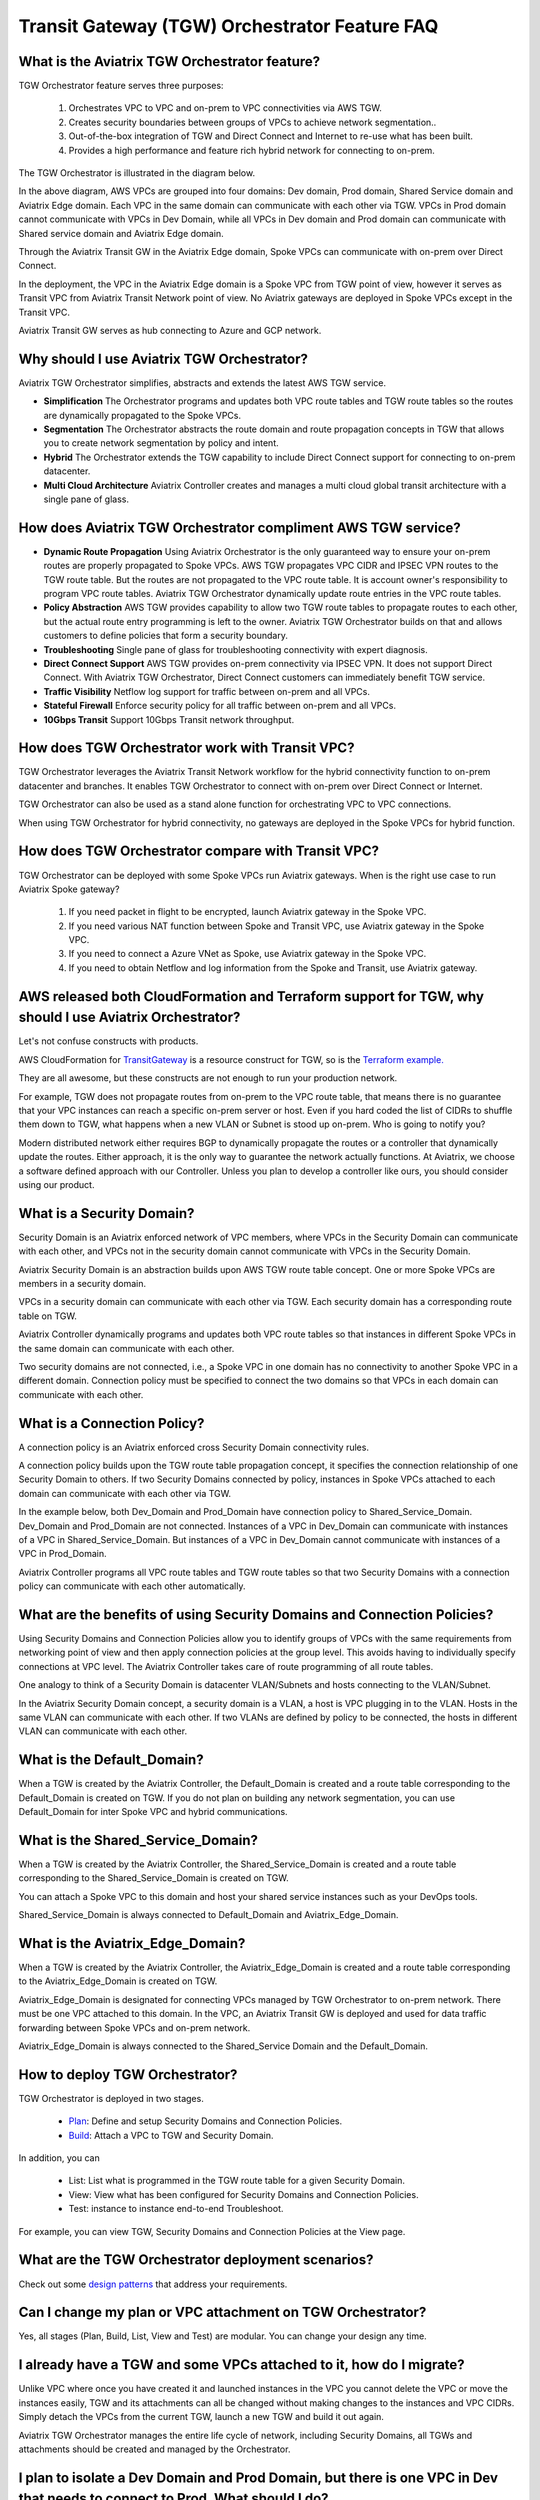 .. meta::
  :description: TGW Orchestrator Overview
  :keywords: AWS TGW, TGW orchestrator, Aviatrix Transit network


=========================================================
Transit Gateway (TGW) Orchestrator Feature FAQ
=========================================================

What is the Aviatrix TGW Orchestrator feature?
-----------------------------------------------

TGW Orchestrator feature serves three purposes:

 1. Orchestrates VPC to VPC and on-prem to VPC connectivities via AWS TGW. 
 #. Creates security boundaries between groups of VPCs to achieve network segmentation.. 
 #. Out-of-the-box integration of TGW and Direct Connect and Internet to re-use what has been built. 
 #. Provides a high performance and feature rich hybrid network for connecting to on-prem.

The TGW Orchestrator is illustrated in the diagram below.

|tgw_overview|

In the above diagram, AWS VPCs are grouped into four domains: Dev domain, Prod domain, Shared Service domain and 
Aviatrix Edge domain. Each VPC in the same domain can communicate with each other via TGW. VPCs in Prod domain cannot communicate 
with VPCs in Dev Domain, while all VPCs in Dev domain and Prod domain can communicate with Shared service domain and Aviatrix 
Edge domain. 

Through the Aviatrix Transit GW in the Aviatrix Edge domain, Spoke VPCs can communicate with on-prem over Direct Connect. 

In the deployment, the VPC in the Aviatrix Edge domain is a Spoke VPC from TGW point of view, however it serves as Transit VPC 
from Aviatrix Transit Network point of view. No Aviatrix gateways are deployed in Spoke VPCs except in the Transit VPC. 

Aviatrix Transit GW serves as hub connecting to Azure and GCP network. 


Why should I use Aviatrix TGW Orchestrator?
--------------------------------------------

Aviatrix TGW Orchestrator simplifies, abstracts and extends the latest AWS TGW service. 

- **Simplification** The Orchestrator programs and updates both VPC route tables and TGW route tables so the routes are dynamically propagated to the Spoke VPCs. 
- **Segmentation** The Orchestrator abstracts the route domain and route propagation concepts in TGW that allows you to create network segmentation by policy and intent. 
- **Hybrid** The Orchestrator extends the TGW capability to include Direct Connect support for connecting to on-prem datacenter. 
- **Multi Cloud Architecture** Aviatrix Controller creates and manages a multi cloud global transit architecture with a single pane of glass. 


How does Aviatrix TGW Orchestrator compliment AWS TGW service?
---------------------------------------------------------------

- **Dynamic Route Propagation** Using Aviatrix Orchestrator is the only guaranteed way to ensure your on-prem routes are properly propagated to Spoke VPCs. AWS TGW propagates VPC CIDR and IPSEC VPN routes to the TGW route table. But the routes are not propagated to the VPC route table. It is account owner's responsibility to program VPC route tables. Aviatrix TGW Orchestrator dynamically update route entries in the VPC route tables. 

- **Policy Abstraction** AWS TGW provides capability to allow two TGW route tables to propagate routes to each other, but the actual route entry programming is left to the owner. Aviatrix TGW Orchestrator builds on that and allows customers to define policies that form a security boundary. 

- **Troubleshooting** Single pane of glass for troubleshooting connectivity with expert diagnosis. 

- **Direct Connect Support** AWS TGW provides on-prem connectivity via IPSEC VPN. It does not support Direct Connect. With Aviatrix TGW Orchestrator, Direct Connect customers can immediately benefit TGW service.  

- **Traffic Visibility** Netflow log support for traffic between on-prem and all VPCs.

- **Stateful Firewall** Enforce security policy for all traffic between on-prem and all VPCs.

- **10Gbps Transit** Support 10Gbps Transit network throughput. 

How does TGW Orchestrator work with Transit VPC?
-----------------------------------------------------

TGW Orchestrator leverages the Aviatrix Transit Network workflow for the hybrid connectivity function to on-prem datacenter and branches. It enables TGW Orchestrator to connect with on-prem over Direct Connect or Internet. 

TGW Orchestrator can also be used as a stand alone function for orchestrating VPC to VPC connections.  

When using TGW Orchestrator for hybrid connectivity, no gateways are deployed in the Spoke VPCs for hybrid function. 

How does TGW Orchestrator compare with Transit VPC?
-----------------------------------------------------

TGW Orchestrator can be deployed with some Spoke VPCs run Aviatrix gateways. When is the right use case to run Aviatrix Spoke gateway?

 1. If you need packet in flight to be encrypted, launch Aviatrix gateway in the Spoke VPC. 
 #. If you need various NAT function between Spoke and Transit VPC, use Aviatrix gateway in the Spoke VPC. 
 #. If you need to connect a Azure VNet as Spoke, use Aviatrix gateway in the Spoke VPC. 
 #. If you need to obtain Netflow and log information from the Spoke and Transit, use Aviatrix gateway. 

AWS released both CloudFormation and Terraform support for TGW, why should I use Aviatrix Orchestrator?
--------------------------------------------------------------------------------------------------------

Let's not confuse constructs with products. 

AWS CloudFormation for `TransitGateway <https://docs.aws.amazon.com/AWSCloudFormation/latest/UserGuide/aws-resource-ec2-transitgateway.html>`_ is a resource construct for TGW, so is the `Terraform example. <https://www.terraform.io/docs/providers/aws/r/ec2_transit_gateway_route_table.html>`_ 

They are all awesome, but these constructs are not enough to run your production network. 

For example, TGW does not propagate routes from on-prem to the VPC route table, that means there is no guarantee that your VPC instances can reach a specific on-prem server or host. Even if you hard coded the list of CIDRs to shuffle them down to TGW, what happens when a new VLAN or Subnet is stood up on-prem. Who is going to notify you?

Modern distributed network either requires BGP to dynamically propagate the routes or a controller that dynamically update the routes. Either approach, it is the only way to guarantee the network actually functions. At Aviatrix, we choose a software defined approach with our Controller. Unless you plan to develop a controller like ours, you should consider using our product. 


What is a Security Domain?
---------------------------

Security Domain is an Aviatrix enforced network of VPC members, where VPCs in the Security Domain can communicate with each other, and VPCs not in the security domain cannot communicate with VPCs in the Security Domain.

Aviatrix Security Domain is an abstraction builds upon AWS TGW route table concept. One or more Spoke VPCs are members in  
a security domain.

|security_domain|

VPCs in a security domain can communicate with each other via TGW. Each security domain has a corresponding route table on TGW. 

Aviatrix Controller dynamically programs and updates both VPC route tables so that instances in different 
Spoke VPCs in the same domain can communicate with each other.  

Two security domains are not connected, i.e., a Spoke VPC in one domain has no connectivity to another 
Spoke VPC in a different domain. Connection policy must be specified to connect the two domains so that VPCs in each domain can communicate with each other. 


What is a Connection Policy?
-----------------------------

A connection policy is an Aviatrix enforced cross Security Domain connectivity rules. 

A connection policy builds upon the TGW route table propagation concept, it specifies the 
connection relationship of one Security Domain to others. 
If two Security Domains connected by policy, instances in Spoke VPCs attached to each domain can communicate with each other via TGW. 

In the example below, both Dev_Domain and Prod_Domain have connection policy to Shared_Service_Domain. Dev_Domain and Prod_Domain are not connected. Instances of a VPC in Dev_Domain can communicate with instances of a VPC in Shared_Service_Domain. But instances of a VPC in Dev_Domain cannot communicate with instances of a VPC in Prod_Domain. 

|domain_policy_diagram|

Aviatrix Controller programs all VPC route tables and TGW route tables so that two Security Domains with a 
connection policy can communicate with each other automatically. 

What are the benefits of using Security Domains and Connection Policies?
--------------------------------------------------------------------------

Using Security Domains and Connection Policies allow you to identify groups of VPCs with the same requirements from 
networking point of view and then apply connection policies at the group level. This avoids having to individually 
specify connections at VPC level. The Aviatrix Controller takes care of route programming of all route tables. 

One analogy to think of a Security Domain is datacenter VLAN/Subnets and hosts connecting to the 
VLAN/Subnet. 

In the Aviatrix Security Domain concept, a security domain is a VLAN, a host is VPC plugging in to the VLAN. 
Hosts in the same VLAN can communicate with each other. If two VLANs are defined by policy to be connected, the 
hosts in different VLAN can communicate with each other. 

 

What is the Default_Domain?
---------------------------

When a TGW is created by the Aviatrix Controller, the Default_Domain is created and a route table corresponding to the Default_Domain is created on TGW. If you do not plan on building any network segmentation, you can use Default_Domain for inter Spoke VPC and hybrid communications. 

What is the Shared_Service_Domain?
-----------------------------------

When a TGW is created by the Aviatrix Controller, the Shared_Service_Domain is created and a route table corresponding to the Shared_Service_Domain is created on TGW. 

You can attach a Spoke VPC to this domain and host your shared service instances such as your DevOps tools. 

Shared_Service_Domain is always connected to Default_Domain and Aviatrix_Edge_Domain.

What is the Aviatrix_Edge_Domain?
----------------------------------

When a TGW is created by the Aviatrix Controller, the Aviatrix_Edge_Domain is created and a route table corresponding to the Aviatrix_Edge_Domain is created on TGW. 

Aviatrix_Edge_Domain is designated for connecting VPCs managed by TGW Orchestrator to on-prem network. There must be one VPC 
attached to this domain. In the VPC, an Aviatrix Transit GW is deployed and used for data traffic forwarding between Spoke VPCs and on-prem network. 

Aviatrix_Edge_Domain is always connected to the Shared_Service Domain and the Default_Domain.


How to deploy TGW Orchestrator?
--------------------------------

TGW Orchestrator is deployed in two stages. 

 - `Plan <https://docs.aviatrix.com/HowTos/tgw_plan.html>`_: Define and setup Security Domains and Connection Policies.
 - `Build <https://docs.aviatrix.com/HowTos/tgw_build.html>`_: Attach a VPC to TGW and Security Domain.

In addition, you can 

 - List: List what is programmed in the TGW route table for a given Security Domain. 
 - View: View what has been configured for Security Domains and Connection Policies. 
 - Test: instance to instance end-to-end Troubleshoot. 

For example, you can view TGW, Security Domains and Connection Policies at the View page. 

|tgw_view|

What are the TGW Orchestrator deployment scenarios?
------------------------------------------------------

Check out some `design patterns <https://docs.aviatrix.com/HowTos/tgw_design_patterns.html>`_ that address your requirements. 

Can I change my plan or VPC attachment on TGW Orchestrator?
------------------------------------------------------------

Yes, all stages (Plan, Build, List, View and Test) are modular. You can change your design any time. 

I already have a TGW and some VPCs attached to it, how do I migrate?
----------------------------------------------------------------------

Unlike VPC where once you have created it and launched instances in the VPC you cannot delete the VPC or move
the instances easily, TGW and its attachments can all be changed without making changes to the instances and VPC CIDRs. Simply detach the VPCs from the current TGW, launch a new TGW and build it out again. 

Aviatrix TGW Orchestrator manages the entire life cycle of network, including Security Domains, all TGWs and 
attachments should be created and managed by the Orchestrator.    

I plan to isolate a Dev Domain and Prod Domain, but there is one VPC in Dev that needs to connect to Prod. What should I do?
-----------------------------------------------------------------------------------------------------------------------------

Since you can create as many security domains as you need, you can create one domain  
and connect this domain to your Prod domain, and if needed, also to the Dev domain. Simply attach the
special VPC to this domain, it will have connectivity to Prod domain. 

How does CSR based Transit VPC solution compare with TGW?
----------------------------------------------------------

TGW significantly simplifies building VPC connections. But TGW itself is functionally incomplete for hybrid connection.
For example, TGW does not propagate routes to Spoke VPCs, which means using TGW alone does not offer a functional hybrid
solution.

The example below illustrates the how CSR based Transit VPC provides an end-to-end solution while TGW alone leaves Spoke VPC route table all empty.

|tgw_transit_vpc_compare|

The missing function of TGW is listed as below:

 - Not able to propagate routes from on-prem to the Spoke VPCs.
 - Not able to connect with Direct Connect.
 - The TGW VPN has 100 route limits.
 - TGW route table cannot summarize routes to advertise to TGW VPN.

While you may think you can gather the on-prem routes and program the Spoke VPC tables, it is not so simple. The on-prem routes
change from time to time as new networks are added or removed, which means you need a reliable way to monitor the route changes, handle exceptions, dealing with errors and duplicate routes -- essentially a function carried by BGP or an orchestrator.

Why should I use Aviatrix TGW Orchestrator to build a transit network architecture?
-------------------------------------------------------------------------------------

Aviatrix TGW Orchestrator fulfills the need to propagate on-prem routes to the Spoke VPCs. This function is either carried by BGP or software defined. In the Aviatrix case, it is software defined and performed by the Controller. The diagram below
shows how CSR Transit VPC, TGW and Aviatrix Orchestrator compare for route propagation function.


|tgw_transit_orchestrator_compare|

What value does Aviatrix gateway provide in the TGW Orchestrator?
------------------------------------------------------------------

Aviatrix gateway deployed at the edge/transit VPC provides the following values:

 - Ensure the correctness of connectivity by monitoring and dynamically programming on-prem network address ranges to Spoke VPCs route tables.
 - Avoid network outage by detecting and alerting overlapping and conflicting network address ranges between on-prem and all VPCs.
 - Avoids AWS VGW or TGW VPN 100 route limits by summarizing Spoke VPC CIDRs advertisements to on-prem network.
 - Provides traffic visibility by supporting Netflow logs between on-prem network and all VPCs.
 - Provides stateful firewall to enforce policy between on-prem network and all VPCs.
 - Out-of-box integration to support Direct Connect.
 - Connects multi-region TGW deployment.
 - Supports Transit DMZ architecture by inserting third party firewalls at the edge/transit VPC.
 - Supports 10Gbps Transit network throughput.


.. |tgw_overview| image:: tgw_overview_media/tgw_overview.png
   :scale: 30%

.. |security_domain| image:: tgw_overview_media/security_domain.png
   :scale: 30%

.. |domain_policy_diagram| image:: tgw_overview_media/domain_policy_diagram.png
   :scale: 30%

.. |tgw_view| image:: tgw_overview_media/tgw_view.png
   :scale: 30%

.. |tgw_transit_vpc_compare| image:: tgw_overview_media/tgw_transit_vpc_compare.png
   :scale: 30%

.. |tgw_transit_orchestrator_compare| image:: tgw_overview_media/tgw_transit_orchestrator_compare.png
   :scale: 30%

.. disqus::
